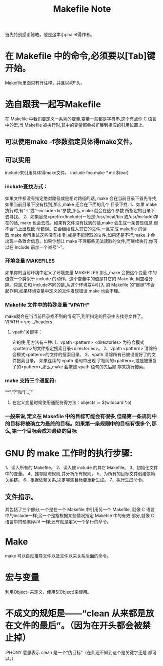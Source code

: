 # -*- mode: org -*-
# Last modified: <2012-01-18 20:52:06 Wednesday by richard>
#+STARTUP: showall

#+TITLE:   Makefile Note

首先特别感谢陈皓。他是这本小phalet得作者。
* 在 Makefile 中的命令,必须要以[Tab]键开始。
  Makefile里面只有行注释，并且以#开头。
* 选自跟我一起写Makefile
  在 Makefile 中我们要定义一系列的变量,变量一般都是字符串,这个有点你 C 语言中的宏,当 Makefile 被执行时,其中的变量都会被扩展到相应的引用位置上。
** 可以使用make -f参数指定具体得make文件。

** 可以实用
   include来引用具体得make文件。
   include foo.make *.mk $(bar)
*** include查找方式：
    如果文件都没有指定绝对路径或是相对路径的话,
    make 会在当前目录下首先寻找,如果当前目录下没有找到,那么,make 还会在下面的几个
    目录下找:
    1、如果 make 执行时,有“-I”或“--include-dir”参数,那么 make 就会在这个参数
    所指定的目录下去寻找。
    2、如果目录<prefix>/include(一般是:/usr/local/bin 或/usr/include)存在的话,
    make 也会去找。如果有文件没有找到的话,make 会生成一条警告信息,但不会马上出现致
    命错误。它会继续载入其它的文件,一旦完成 makefile 的读取,make 会再重试这些没有找
    到,或是不能读取的文件,如果还是不行,make 才会出现一条致命信息。如果你想让 make
    不理那些无法读取的文件,而继续执行,你可以在 include 前加一个减号“-”。
*** 环境变量 MAKEFILES
    如果你的当前环境中定义了环境变量 MAKEFILES 那么,make 会把这个变量
    中的值做一个类似于 include 的动作。这个变量中的值是其它的
    Makefile,用空格分隔。只是,它和 include不同的是,从这个环境变中引入
    的 Makefile 的“目标”不会起作用,如果环境变量中定义的文件发现错误,make
    也会不理。

*** Makefile 文件中的特殊变量“VPATH”
    make就会在当当前目录找不到的情况下,到所指定的目录中去找寻文件了。
    VPATH = src:../headers
    

**** vpath”关键字：
     它的使
     用方法有三种:
     1、vpath <pattern> <directories>
     为符合模式<pattern>的文件指定搜索目录<directories>。
     2、vpath <pattern>
     清除符合模式<pattern>的文件的搜索目录。
     3、vpath
     清除所有已被设置好了的文件搜索目录。
     如果连续的 vpath 语句中出现
     了相同的<pattern>,或是被重复了的<pattern>,那么,make 会按照 vpath 语句的先后顺
     序来执行搜索。


*** make 支持三个通配符:
    “*”,“?”和“[...]”
    

**** 在定义变量时候使用通配符得方法：objects := $(wildcard *.o)

*** 一般来说,定义在 Makefile 中的目标可能会有很多,但是第一条规则中的目标将被确立为最终的目标。如果第一条规则中的目标有很多个,那么,第一个目标会成为最终的目标

* GNU 的 make 工作时的执行步骤:
  1、读入所有的 Makefile。
  2、读入被 include 的其它 Makefile。
  3、初始化文件中的变量。
  4、推导隐晦规则,并分析所有规则。
  5、为所有的目标文件创建依赖关系链。
  6、根据依赖关系,决定哪些目标要重新生成。
  7、执行生成命令。


** 文件指示。
   其包括了三个部分,一个是在一个 Makefile 中引用另一个 Makefile, 就像
   C 语言中的include一样;另一个是指根据某些情况指定 Makefile 中的有效
   部分,就像 C 语言中的预编译#if 一样;还有就是定义一个多行的命令。

* Make
  make 可以自动推导文件以及文件以来关系后面的命令。

* 宏与变量
  利用Object=来定义，使用$(Object)来使用。 
* 不成文的规矩是——“clean 从来都是放在文件的最后”。（因为在开头都会被禁止掉）
  .PHONY 意思表示 clean 是一个“伪目标”（在此还不知到这个是关键字还是.都可以。）








